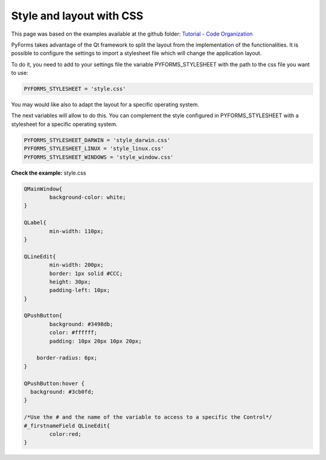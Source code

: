 ***************************
Style and layout with CSS
***************************

This page was based on the examples available at the github folder: `Tutorial - Code Organization <https://github.com/UmSenhorQualquer/pyforms/tree/master/tutorials/3.CodeOrganization>`_  


PyForms takes advantage of the Qt framework to split the layout from the implementation of the functionalities.
It is possible to configure the settings to import a stylesheet file which will change the application layout.

To do it, you need to add to your settings file the variable PYFORMS_STYLESHEET with the path to the css file you want to use:


.. code:: python 

	PYFORMS_STYLESHEET = 'style.css'


You may would like also to adapt the layout for a specific operating system. 

The next variables will allow to do this. You can complement the style configured in PYFORMS_STYLESHEET with a stylesheet for a specific operating system.


.. code:: python 

	PYFORMS_STYLESHEET_DARWIN = 'style_darwin.css'
	PYFORMS_STYLESHEET_LINUX = 'style_linux.css'
	PYFORMS_STYLESHEET_WINDOWS = 'style_window.css'


**Check the example:** style.css


.. code:: css 

	QMainWindow{
		background-color: white;
	}

	QLabel{
		min-width: 110px;
	}

	QLineEdit{
		min-width: 200px;
		border: 1px solid #CCC;
		height: 30px;
		padding-left: 10px;
	}

	QPushButton{
		background: #3498db;
		color: #ffffff;
		padding: 10px 20px 10px 20px;

	    border-radius: 6px;
	}

	QPushButton:hover {
	  background: #3cb0fd;
	}

	/*Use the # and the name of the variable to access to a specific the Control*/
	#_firstnameField QLineEdit{
		color:red;
	}

.. image:: /_static/imgs/getting-started-8.png